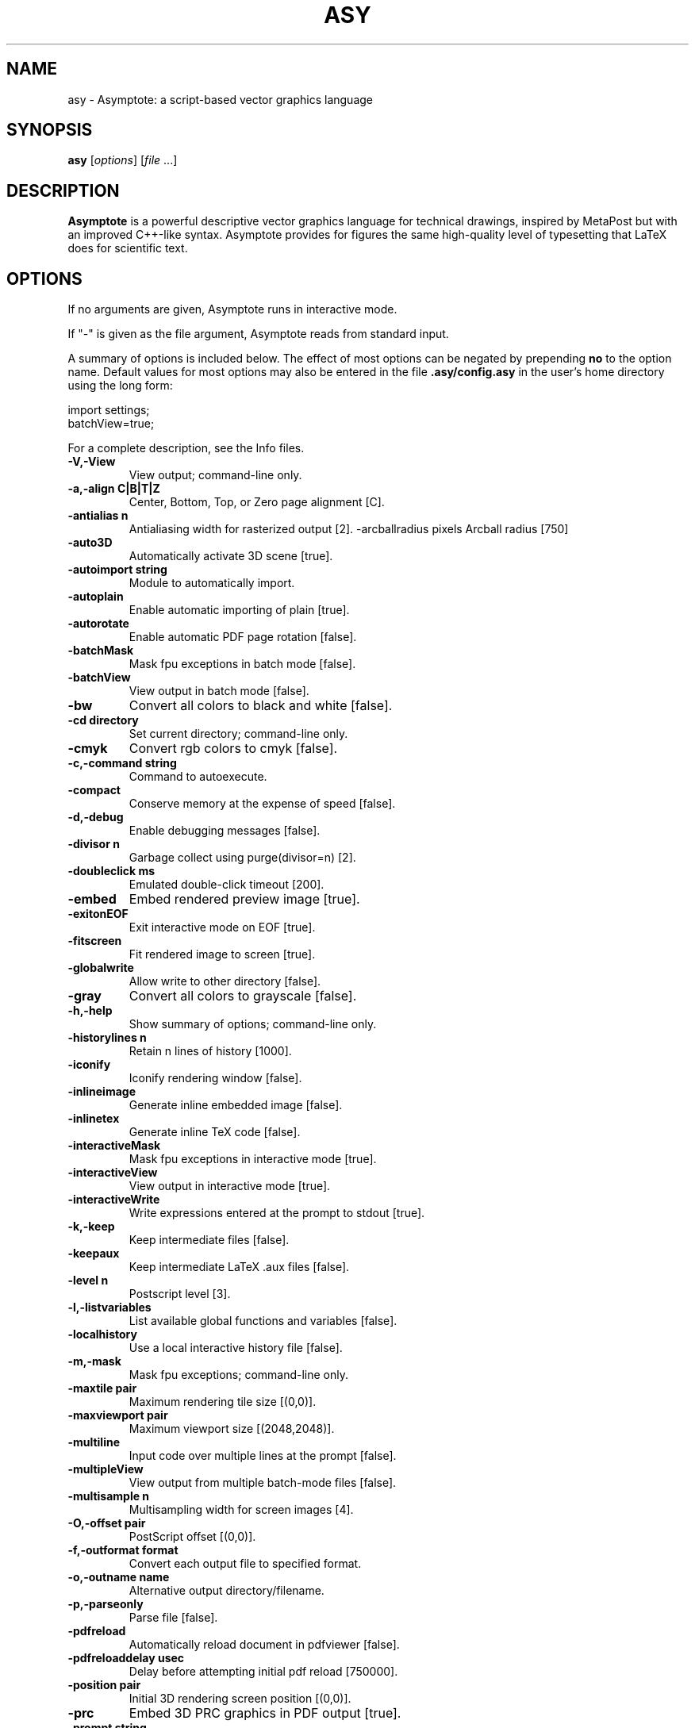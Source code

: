 .\"                                      Hey, EMACS: -*- nroff -*-
.TH ASY 1 "1 Dec 2004"
.SH NAME
asy \- Asymptote: a script-based vector graphics language
.SH SYNOPSIS
.B asy
.RI [ options ]
.RI [ file \ ...]
.SH DESCRIPTION
\fBAsymptote\fP is a powerful descriptive vector graphics language for
technical drawings, inspired by MetaPost but with an improved C++-like syntax.
Asymptote provides for figures the same high-quality level of typesetting that
LaTeX does for scientific text.
.SH OPTIONS
If no arguments are given, Asymptote runs in interactive mode.
.PP
If "\-" is given as the file argument, Asymptote reads from standard input.
.PP
A summary of options is included below. The effect of most options
can be negated by prepending 
.B no
to the option name. 
Default values for most options may also be entered in the 
file 
.B .asy/config.asy
in the user's home directory using the long form:
.PP
     import settings;
     batchView=true;
.PP
For a complete
description, see the Info files.
.TP
.B \-V,\-View            
View output; command-line only.
.TP
.B \-a,\-align C|B|T|Z   
Center, Bottom, Top, or Zero page alignment [C].
.TP
.B \-antialias n        
Antialiasing width for rasterized output [2].
-arcballradius pixels Arcball radius [750]
.TP
.B \-auto3D             
Automatically activate 3D scene [true].
.TP
.B \-autoimport string  
Module to automatically import.
.TP
.B \-autoplain          
Enable automatic importing of plain [true].
.TP
.B \-autorotate         
Enable automatic PDF page rotation [false].
.TP
.B \-batchMask          
Mask fpu exceptions in batch mode [false].
.TP
.B \-batchView          
View output in batch mode [false].
.TP
.B \-bw                 
Convert all colors to black and white [false].
.TP
.B \-cd directory       
Set current directory; command-line only.
.TP
.B \-cmyk               
Convert rgb colors to cmyk [false].
.TP
.B \-c,\-command string  
Command to autoexecute.
.TP
.B \-compact            
Conserve memory at the expense of speed [false].
.TP
.B \-d,\-debug           
Enable debugging messages [false].
.TP
.B \-divisor n          
Garbage collect using purge(divisor=n) [2].
.TP
.B \-doubleclick ms     
Emulated double-click timeout [200].
.TP
.B \-embed              
Embed rendered preview image [true].
.TP
.B \-exitonEOF          
Exit interactive mode on EOF [true].
.TP
.B \-fitscreen          
Fit rendered image to screen [true].
.TP
.B \-globalwrite        
Allow write to other directory [false].
.TP
.B \-gray               
Convert all colors to grayscale [false].
.TP
.B \-h,\-help            
Show summary of options; command-line only.
.TP
.B \-historylines n     
Retain n lines of history [1000].
.TP
.B \-iconify            
Iconify rendering window [false].
.TP
.B \-inlineimage        
Generate inline embedded image [false].
.TP
.B \-inlinetex          
Generate inline TeX code [false].
.TP
.B \-interactiveMask    
Mask fpu exceptions in interactive mode [true].
.TP
.B \-interactiveView    
View output in interactive mode [true].
.TP
.B \-interactiveWrite   
Write expressions entered at the prompt to stdout [true].
.TP
.B \-k,\-keep            
Keep intermediate files [false].
.TP
.B \-keepaux            
Keep intermediate LaTeX .aux files [false].
.TP
.B \-level n            
Postscript level [3].
.TP
.B \-l,\-listvariables   
List available global functions and variables [false].
.TP
.B \-localhistory       
Use a local interactive history file [false].
.TP
.B \-m,\-mask            
Mask fpu exceptions; command-line only.
.TP
.B \-maxtile pair       
Maximum rendering tile size [(0,0)].
.TP
.B \-maxviewport pair   
Maximum viewport size [(2048,2048)].
.TP
.B \-multiline          
Input code over multiple lines at the prompt [false].
.TP
.B \-multipleView       
View output from multiple batch-mode files [false].
.TP
.B \-multisample n      
Multisampling width for screen images [4].
.TP
.B \-O,\-offset pair     
PostScript offset [(0,0)].
.TP
.B \-f,\-outformat format
Convert each output file to specified format.
.TP
.B \-o,\-outname name    
Alternative output directory/filename.
.TP
.B \-p,\-parseonly       
Parse file [false].
.TP
.B \-pdfreload          
Automatically reload document in pdfviewer [false].
.TP
.B \-pdfreloaddelay usec
Delay before attempting initial pdf reload [750000].
.TP
.B \-position pair      
Initial 3D rendering screen position [(0,0)].
.TP
.B \-prc                
Embed 3D PRC graphics in PDF output [true].
.TP
.B \-prompt string      
Prompt [> ].
.TP
.B \-prompt2 string     
Continuation prompt for multiline input  [..].
.TP
.B \-q,\-quiet           
Suppress welcome message [false].
.TP
.B \-render n           
Render 3D graphics using n pixels per bp (-1=auto) [-1].
.TP
.B \-resizestep step    
Resize step [1.2].
.TP
.B \-rgb                
Convert cmyk colors to rgb [false].
.TP
.B \-safe               
Disable system call [true].
.TP
.B \-scroll n           
Scroll standard output n lines at a time [0].
.TP
.B \-spinstep deg/sec   
Spin speed [60].
.TP
.B \-tabcompletion      
Interactive prompt auto-completion [true].
.TP
.B \-tex engine         
latex|pdflatex|xelatex|tex|pdftex|context|none [latex].
.TP
.B \-thick              
Render thick 3D lines [true].
.TP
.B \-thin               
Render thin 3D lines [true].
.TP
.B \-threads            
Use POSIX threads for 3D rendering [true].
.TP
.B \-toolbar            
Show 3D toolbar in PDF output [true].
.TP
.B \-s,\-translate       
Show translated virtual machine code [false].
.TP
.B \-twice              
Run LaTeX twice (to resolve references) [false].
.TP
.B \-twosided           
Use two-sided 3D lighting model for rendering [true].
.TP
.B \-u,\-user string     
General purpose user string.
.TP
.B \-v,\-verbose         
Increase verbosity level (can specify multiple times) [0].
.TP
.B \-version            
Show version; command-line only.
.TP
.B \-wait               
Wait for child processes to finish before exiting [false].
.TP
.B \-warn string        
Enable warning; command-line only.
.TP
.B \-where              
Show where listed variables are declared [false].
.TP
.B \-zoomfactor factor  
Zoom step factor [1.05].
.TP
.B \-zoomstep step      
Mouse motion zoom step [0.1].

.SH SEE ALSO
Asymptote is documented fully in the asymptote Info page.
The manual can also be accessed in interactive mode with the "help" command.

.SH AUTHOR
Asymptote was written by Andy Hammerlindl, John Bowman, and Tom Prince.
.PP
This manual page was written by Hubert Chan for the Debian project (but may
be used by others).
